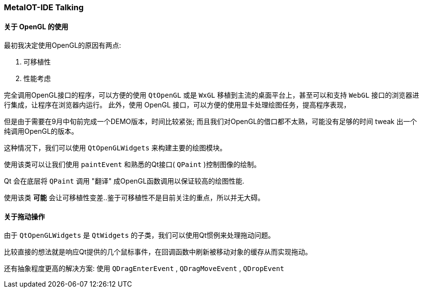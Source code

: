 ===  MetaIOT-IDE Talking

==== 关于 OpenGL 的使用

最初我决定使用OpenGL的原因有两点:

    1. 可移植性 
    2. 性能考虑

完全调用OpenGL接口的程序，可以方便的使用 `QtOpenGL` 或是 `WxGL` 移植到主流的桌面平台上，甚至可以和支持 `WebGL` 接口的浏览器进行集成，让程序在浏览器内运行。
此外，使用 OpenGL 接口，可以方便的使用显卡处理绘图任务，提高程序表现，

但是由于需要在9月中旬前完成一个DEMO版本，时间比较紧张; 而且我们对OpenGL的借口都不太熟，可能没有足够的时间 tweak 出一个纯调用OpenGL的版本。

这种情况下，我们可以使用 `QtOpenGLWidgets` 来构建主要的绘图模块。

使用该类可以让我们使用 `paintEvent` 和熟悉的Qt接口( `QPaint` )控制图像的绘制。 

Qt 会在底层将 `QPaint` 调用 "翻译" 成OpenGL函数调用以保证较高的绘图性能.

使用该类 **可能** 会让可移植性变差..鉴于可移植性不是目前关注的重点，所以并无大碍。

==== 关于拖动操作

由于 `QtOpenGLWidgets` 是 `QtWidgets` 的子类，我们可以使用Qt惯例来处理拖动问题。

比较直接的想法就是响应Qt提供的几个鼠标事件，在回调函数中刷新被移动对象的缓存从而实现拖动。

还有抽象程度更高的解决方案: 使用 `QDragEnterEvent` , `QDragMoveEvent` , `QDropEvent`
